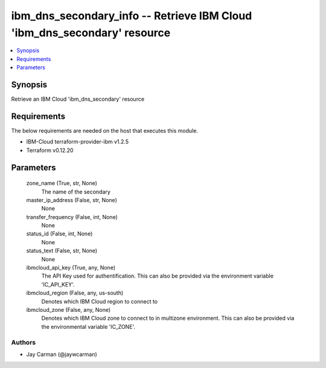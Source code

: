
ibm_dns_secondary_info -- Retrieve IBM Cloud 'ibm_dns_secondary' resource
=========================================================================

.. contents::
   :local:
   :depth: 1


Synopsis
--------

Retrieve an IBM Cloud 'ibm_dns_secondary' resource



Requirements
------------
The below requirements are needed on the host that executes this module.

- IBM-Cloud terraform-provider-ibm v1.2.5
- Terraform v0.12.20



Parameters
----------

  zone_name (True, str, None)
    The name of the secondary


  master_ip_address (False, str, None)
    None


  transfer_frequency (False, int, None)
    None


  status_id (False, int, None)
    None


  status_text (False, str, None)
    None


  ibmcloud_api_key (True, any, None)
    The API Key used for authentification. This can also be provided via the environment variable 'IC_API_KEY'.


  ibmcloud_region (False, any, us-south)
    Denotes which IBM Cloud region to connect to


  ibmcloud_zone (False, any, None)
    Denotes which IBM Cloud zone to connect to in multizone environment. This can also be provided via the environmental variable 'IC_ZONE'.













Authors
~~~~~~~

- Jay Carman (@jaywcarman)

